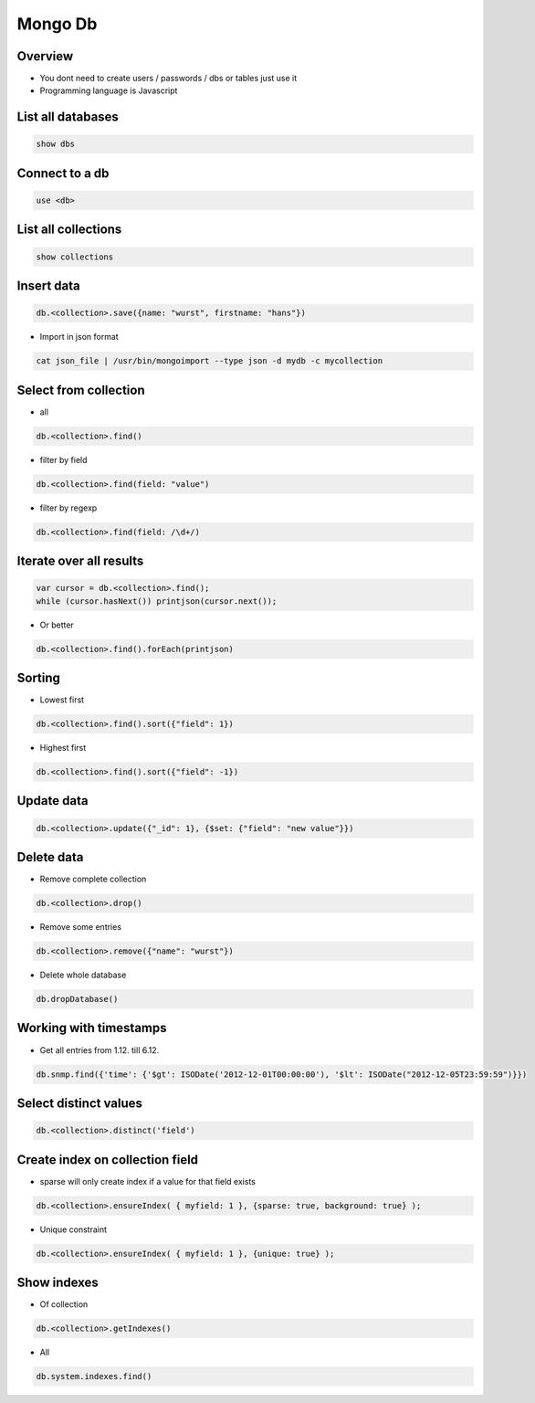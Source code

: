 #########
Mongo Db
#########

Overview
========

* You dont need to create users / passwords / dbs or tables just use it
* Programming language is Javascript


List all databases
==================

.. code-block:: bash

  show dbs

Connect to a db
===============

.. code-block:: bash

  use <db>

List all collections
====================

.. code-block:: bash

  show collections


Insert data
===========

.. code-block:: bash

  db.<collection>.save({name: "wurst", firstname: "hans"})


* Import in json format

.. code-block:: bash

  cat json_file | /usr/bin/mongoimport --type json -d mydb -c mycollection


Select from collection
======================

* all

.. code-block:: bash

  db.<collection>.find()

* filter by field

.. code-block:: bash

  db.<collection>.find(field: "value")

* filter by regexp

.. code-block:: bash

  db.<collection>.find(field: /\d+/)


Iterate over all results
========================

.. code-block:: bash

  var cursor = db.<collection>.find();
  while (cursor.hasNext()) printjson(cursor.next());


* Or better

.. code-block:: bash

  db.<collection>.find().forEach(printjson)


Sorting
=======

* Lowest first

.. code-block:: bash

  db.<collection>.find().sort({"field": 1})

* Highest first

.. code-block:: bash

  db.<collection>.find().sort({"field": -1})


Update data
===========

.. code-block:: bash

  db.<collection>.update({"_id": 1}, {$set: {"field": "new value"}})


Delete data
===========

* Remove complete collection

.. code-block:: bash

  db.<collection>.drop()

* Remove some entries

.. code-block:: bash

  db.<collection>.remove({"name": "wurst"})

* Delete whole database

.. code-block:: bash

  db.dropDatabase()


Working with timestamps
=======================

* Get all entries from 1.12. till 6.12.

.. code-block:: bash

  db.snmp.find({'time': {'$gt': ISODate('2012-12-01T00:00:00'), '$lt': ISODate("2012-12-05T23:59:59")}})

Select distinct values
======================

.. code-block:: bash

  db.<collection>.distinct('field')


Create index on collection field
================================

* sparse will only create index if a value for that field exists

.. code-block:: bash

  db.<collection>.ensureIndex( { myfield: 1 }, {sparse: true, background: true} );

* Unique constraint

.. code-block:: bash

  db.<collection>.ensureIndex( { myfield: 1 }, {unique: true} );


Show indexes
==========================

* Of collection

.. code-block:: bash

  db.<collection>.getIndexes()

* All

.. code-block:: bash

  db.system.indexes.find()

